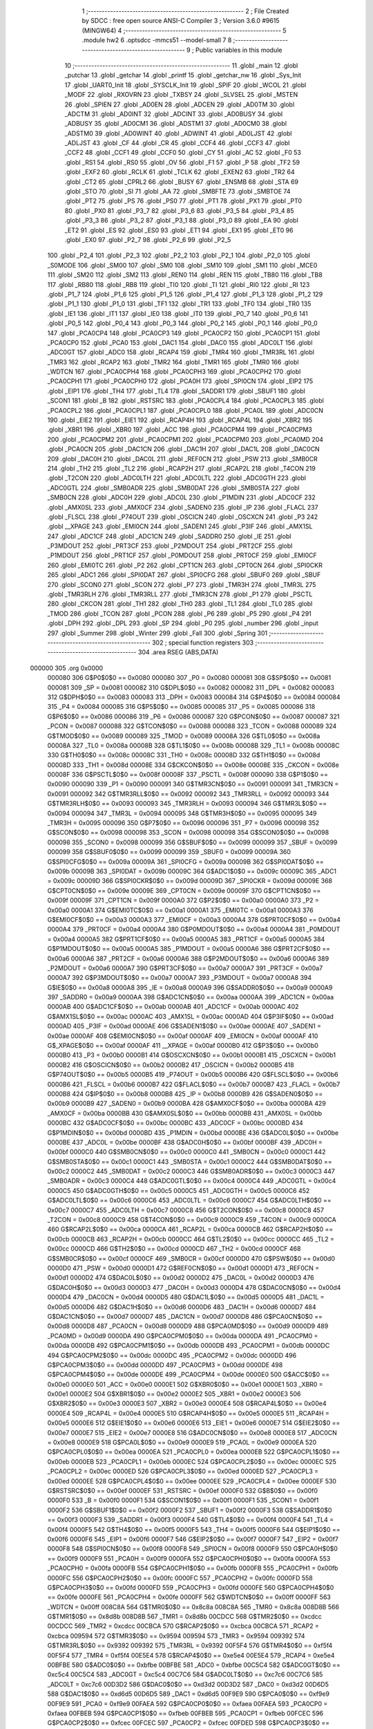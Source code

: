                                       1 ;--------------------------------------------------------
                                      2 ; File Created by SDCC : free open source ANSI-C Compiler
                                      3 ; Version 3.6.0 #9615 (MINGW64)
                                      4 ;--------------------------------------------------------
                                      5 	.module hw2
                                      6 	.optsdcc -mmcs51 --model-small
                                      7 	
                                      8 ;--------------------------------------------------------
                                      9 ; Public variables in this module
                                     10 ;--------------------------------------------------------
                                     11 	.globl _main
                                     12 	.globl _putchar
                                     13 	.globl _getchar
                                     14 	.globl _printf
                                     15 	.globl _getchar_nw
                                     16 	.globl _Sys_Init
                                     17 	.globl _UART0_Init
                                     18 	.globl _SYSCLK_Init
                                     19 	.globl _SPIF
                                     20 	.globl _WCOL
                                     21 	.globl _MODF
                                     22 	.globl _RXOVRN
                                     23 	.globl _TXBSY
                                     24 	.globl _SLVSEL
                                     25 	.globl _MSTEN
                                     26 	.globl _SPIEN
                                     27 	.globl _AD0EN
                                     28 	.globl _ADCEN
                                     29 	.globl _AD0TM
                                     30 	.globl _ADCTM
                                     31 	.globl _AD0INT
                                     32 	.globl _ADCINT
                                     33 	.globl _AD0BUSY
                                     34 	.globl _ADBUSY
                                     35 	.globl _AD0CM1
                                     36 	.globl _ADSTM1
                                     37 	.globl _AD0CM0
                                     38 	.globl _ADSTM0
                                     39 	.globl _AD0WINT
                                     40 	.globl _ADWINT
                                     41 	.globl _AD0LJST
                                     42 	.globl _ADLJST
                                     43 	.globl _CF
                                     44 	.globl _CR
                                     45 	.globl _CCF4
                                     46 	.globl _CCF3
                                     47 	.globl _CCF2
                                     48 	.globl _CCF1
                                     49 	.globl _CCF0
                                     50 	.globl _CY
                                     51 	.globl _AC
                                     52 	.globl _F0
                                     53 	.globl _RS1
                                     54 	.globl _RS0
                                     55 	.globl _OV
                                     56 	.globl _F1
                                     57 	.globl _P
                                     58 	.globl _TF2
                                     59 	.globl _EXF2
                                     60 	.globl _RCLK
                                     61 	.globl _TCLK
                                     62 	.globl _EXEN2
                                     63 	.globl _TR2
                                     64 	.globl _CT2
                                     65 	.globl _CPRL2
                                     66 	.globl _BUSY
                                     67 	.globl _ENSMB
                                     68 	.globl _STA
                                     69 	.globl _STO
                                     70 	.globl _SI
                                     71 	.globl _AA
                                     72 	.globl _SMBFTE
                                     73 	.globl _SMBTOE
                                     74 	.globl _PT2
                                     75 	.globl _PS
                                     76 	.globl _PS0
                                     77 	.globl _PT1
                                     78 	.globl _PX1
                                     79 	.globl _PT0
                                     80 	.globl _PX0
                                     81 	.globl _P3_7
                                     82 	.globl _P3_6
                                     83 	.globl _P3_5
                                     84 	.globl _P3_4
                                     85 	.globl _P3_3
                                     86 	.globl _P3_2
                                     87 	.globl _P3_1
                                     88 	.globl _P3_0
                                     89 	.globl _EA
                                     90 	.globl _ET2
                                     91 	.globl _ES
                                     92 	.globl _ES0
                                     93 	.globl _ET1
                                     94 	.globl _EX1
                                     95 	.globl _ET0
                                     96 	.globl _EX0
                                     97 	.globl _P2_7
                                     98 	.globl _P2_6
                                     99 	.globl _P2_5
                                    100 	.globl _P2_4
                                    101 	.globl _P2_3
                                    102 	.globl _P2_2
                                    103 	.globl _P2_1
                                    104 	.globl _P2_0
                                    105 	.globl _S0MODE
                                    106 	.globl _SM00
                                    107 	.globl _SM0
                                    108 	.globl _SM10
                                    109 	.globl _SM1
                                    110 	.globl _MCE0
                                    111 	.globl _SM20
                                    112 	.globl _SM2
                                    113 	.globl _REN0
                                    114 	.globl _REN
                                    115 	.globl _TB80
                                    116 	.globl _TB8
                                    117 	.globl _RB80
                                    118 	.globl _RB8
                                    119 	.globl _TI0
                                    120 	.globl _TI
                                    121 	.globl _RI0
                                    122 	.globl _RI
                                    123 	.globl _P1_7
                                    124 	.globl _P1_6
                                    125 	.globl _P1_5
                                    126 	.globl _P1_4
                                    127 	.globl _P1_3
                                    128 	.globl _P1_2
                                    129 	.globl _P1_1
                                    130 	.globl _P1_0
                                    131 	.globl _TF1
                                    132 	.globl _TR1
                                    133 	.globl _TF0
                                    134 	.globl _TR0
                                    135 	.globl _IE1
                                    136 	.globl _IT1
                                    137 	.globl _IE0
                                    138 	.globl _IT0
                                    139 	.globl _P0_7
                                    140 	.globl _P0_6
                                    141 	.globl _P0_5
                                    142 	.globl _P0_4
                                    143 	.globl _P0_3
                                    144 	.globl _P0_2
                                    145 	.globl _P0_1
                                    146 	.globl _P0_0
                                    147 	.globl _PCA0CP4
                                    148 	.globl _PCA0CP3
                                    149 	.globl _PCA0CP2
                                    150 	.globl _PCA0CP1
                                    151 	.globl _PCA0CP0
                                    152 	.globl _PCA0
                                    153 	.globl _DAC1
                                    154 	.globl _DAC0
                                    155 	.globl _ADC0LT
                                    156 	.globl _ADC0GT
                                    157 	.globl _ADC0
                                    158 	.globl _RCAP4
                                    159 	.globl _TMR4
                                    160 	.globl _TMR3RL
                                    161 	.globl _TMR3
                                    162 	.globl _RCAP2
                                    163 	.globl _TMR2
                                    164 	.globl _TMR1
                                    165 	.globl _TMR0
                                    166 	.globl _WDTCN
                                    167 	.globl _PCA0CPH4
                                    168 	.globl _PCA0CPH3
                                    169 	.globl _PCA0CPH2
                                    170 	.globl _PCA0CPH1
                                    171 	.globl _PCA0CPH0
                                    172 	.globl _PCA0H
                                    173 	.globl _SPI0CN
                                    174 	.globl _EIP2
                                    175 	.globl _EIP1
                                    176 	.globl _TH4
                                    177 	.globl _TL4
                                    178 	.globl _SADDR1
                                    179 	.globl _SBUF1
                                    180 	.globl _SCON1
                                    181 	.globl _B
                                    182 	.globl _RSTSRC
                                    183 	.globl _PCA0CPL4
                                    184 	.globl _PCA0CPL3
                                    185 	.globl _PCA0CPL2
                                    186 	.globl _PCA0CPL1
                                    187 	.globl _PCA0CPL0
                                    188 	.globl _PCA0L
                                    189 	.globl _ADC0CN
                                    190 	.globl _EIE2
                                    191 	.globl _EIE1
                                    192 	.globl _RCAP4H
                                    193 	.globl _RCAP4L
                                    194 	.globl _XBR2
                                    195 	.globl _XBR1
                                    196 	.globl _XBR0
                                    197 	.globl _ACC
                                    198 	.globl _PCA0CPM4
                                    199 	.globl _PCA0CPM3
                                    200 	.globl _PCA0CPM2
                                    201 	.globl _PCA0CPM1
                                    202 	.globl _PCA0CPM0
                                    203 	.globl _PCA0MD
                                    204 	.globl _PCA0CN
                                    205 	.globl _DAC1CN
                                    206 	.globl _DAC1H
                                    207 	.globl _DAC1L
                                    208 	.globl _DAC0CN
                                    209 	.globl _DAC0H
                                    210 	.globl _DAC0L
                                    211 	.globl _REF0CN
                                    212 	.globl _PSW
                                    213 	.globl _SMB0CR
                                    214 	.globl _TH2
                                    215 	.globl _TL2
                                    216 	.globl _RCAP2H
                                    217 	.globl _RCAP2L
                                    218 	.globl _T4CON
                                    219 	.globl _T2CON
                                    220 	.globl _ADC0LTH
                                    221 	.globl _ADC0LTL
                                    222 	.globl _ADC0GTH
                                    223 	.globl _ADC0GTL
                                    224 	.globl _SMB0ADR
                                    225 	.globl _SMB0DAT
                                    226 	.globl _SMB0STA
                                    227 	.globl _SMB0CN
                                    228 	.globl _ADC0H
                                    229 	.globl _ADC0L
                                    230 	.globl _P1MDIN
                                    231 	.globl _ADC0CF
                                    232 	.globl _AMX0SL
                                    233 	.globl _AMX0CF
                                    234 	.globl _SADEN0
                                    235 	.globl _IP
                                    236 	.globl _FLACL
                                    237 	.globl _FLSCL
                                    238 	.globl _P74OUT
                                    239 	.globl _OSCICN
                                    240 	.globl _OSCXCN
                                    241 	.globl _P3
                                    242 	.globl __XPAGE
                                    243 	.globl _EMI0CN
                                    244 	.globl _SADEN1
                                    245 	.globl _P3IF
                                    246 	.globl _AMX1SL
                                    247 	.globl _ADC1CF
                                    248 	.globl _ADC1CN
                                    249 	.globl _SADDR0
                                    250 	.globl _IE
                                    251 	.globl _P3MDOUT
                                    252 	.globl _PRT3CF
                                    253 	.globl _P2MDOUT
                                    254 	.globl _PRT2CF
                                    255 	.globl _P1MDOUT
                                    256 	.globl _PRT1CF
                                    257 	.globl _P0MDOUT
                                    258 	.globl _PRT0CF
                                    259 	.globl _EMI0CF
                                    260 	.globl _EMI0TC
                                    261 	.globl _P2
                                    262 	.globl _CPT1CN
                                    263 	.globl _CPT0CN
                                    264 	.globl _SPI0CKR
                                    265 	.globl _ADC1
                                    266 	.globl _SPI0DAT
                                    267 	.globl _SPI0CFG
                                    268 	.globl _SBUF0
                                    269 	.globl _SBUF
                                    270 	.globl _SCON0
                                    271 	.globl _SCON
                                    272 	.globl _P7
                                    273 	.globl _TMR3H
                                    274 	.globl _TMR3L
                                    275 	.globl _TMR3RLH
                                    276 	.globl _TMR3RLL
                                    277 	.globl _TMR3CN
                                    278 	.globl _P1
                                    279 	.globl _PSCTL
                                    280 	.globl _CKCON
                                    281 	.globl _TH1
                                    282 	.globl _TH0
                                    283 	.globl _TL1
                                    284 	.globl _TL0
                                    285 	.globl _TMOD
                                    286 	.globl _TCON
                                    287 	.globl _PCON
                                    288 	.globl _P6
                                    289 	.globl _P5
                                    290 	.globl _P4
                                    291 	.globl _DPH
                                    292 	.globl _DPL
                                    293 	.globl _SP
                                    294 	.globl _P0
                                    295 	.globl _number
                                    296 	.globl _input
                                    297 	.globl _Summer
                                    298 	.globl _Winter
                                    299 	.globl _Fall
                                    300 	.globl _Spring
                                    301 ;--------------------------------------------------------
                                    302 ; special function registers
                                    303 ;--------------------------------------------------------
                                    304 	.area RSEG    (ABS,DATA)
      000000                        305 	.org 0x0000
                           000080   306 G$P0$0$0 == 0x0080
                           000080   307 _P0	=	0x0080
                           000081   308 G$SP$0$0 == 0x0081
                           000081   309 _SP	=	0x0081
                           000082   310 G$DPL$0$0 == 0x0082
                           000082   311 _DPL	=	0x0082
                           000083   312 G$DPH$0$0 == 0x0083
                           000083   313 _DPH	=	0x0083
                           000084   314 G$P4$0$0 == 0x0084
                           000084   315 _P4	=	0x0084
                           000085   316 G$P5$0$0 == 0x0085
                           000085   317 _P5	=	0x0085
                           000086   318 G$P6$0$0 == 0x0086
                           000086   319 _P6	=	0x0086
                           000087   320 G$PCON$0$0 == 0x0087
                           000087   321 _PCON	=	0x0087
                           000088   322 G$TCON$0$0 == 0x0088
                           000088   323 _TCON	=	0x0088
                           000089   324 G$TMOD$0$0 == 0x0089
                           000089   325 _TMOD	=	0x0089
                           00008A   326 G$TL0$0$0 == 0x008a
                           00008A   327 _TL0	=	0x008a
                           00008B   328 G$TL1$0$0 == 0x008b
                           00008B   329 _TL1	=	0x008b
                           00008C   330 G$TH0$0$0 == 0x008c
                           00008C   331 _TH0	=	0x008c
                           00008D   332 G$TH1$0$0 == 0x008d
                           00008D   333 _TH1	=	0x008d
                           00008E   334 G$CKCON$0$0 == 0x008e
                           00008E   335 _CKCON	=	0x008e
                           00008F   336 G$PSCTL$0$0 == 0x008f
                           00008F   337 _PSCTL	=	0x008f
                           000090   338 G$P1$0$0 == 0x0090
                           000090   339 _P1	=	0x0090
                           000091   340 G$TMR3CN$0$0 == 0x0091
                           000091   341 _TMR3CN	=	0x0091
                           000092   342 G$TMR3RLL$0$0 == 0x0092
                           000092   343 _TMR3RLL	=	0x0092
                           000093   344 G$TMR3RLH$0$0 == 0x0093
                           000093   345 _TMR3RLH	=	0x0093
                           000094   346 G$TMR3L$0$0 == 0x0094
                           000094   347 _TMR3L	=	0x0094
                           000095   348 G$TMR3H$0$0 == 0x0095
                           000095   349 _TMR3H	=	0x0095
                           000096   350 G$P7$0$0 == 0x0096
                           000096   351 _P7	=	0x0096
                           000098   352 G$SCON$0$0 == 0x0098
                           000098   353 _SCON	=	0x0098
                           000098   354 G$SCON0$0$0 == 0x0098
                           000098   355 _SCON0	=	0x0098
                           000099   356 G$SBUF$0$0 == 0x0099
                           000099   357 _SBUF	=	0x0099
                           000099   358 G$SBUF0$0$0 == 0x0099
                           000099   359 _SBUF0	=	0x0099
                           00009A   360 G$SPI0CFG$0$0 == 0x009a
                           00009A   361 _SPI0CFG	=	0x009a
                           00009B   362 G$SPI0DAT$0$0 == 0x009b
                           00009B   363 _SPI0DAT	=	0x009b
                           00009C   364 G$ADC1$0$0 == 0x009c
                           00009C   365 _ADC1	=	0x009c
                           00009D   366 G$SPI0CKR$0$0 == 0x009d
                           00009D   367 _SPI0CKR	=	0x009d
                           00009E   368 G$CPT0CN$0$0 == 0x009e
                           00009E   369 _CPT0CN	=	0x009e
                           00009F   370 G$CPT1CN$0$0 == 0x009f
                           00009F   371 _CPT1CN	=	0x009f
                           0000A0   372 G$P2$0$0 == 0x00a0
                           0000A0   373 _P2	=	0x00a0
                           0000A1   374 G$EMI0TC$0$0 == 0x00a1
                           0000A1   375 _EMI0TC	=	0x00a1
                           0000A3   376 G$EMI0CF$0$0 == 0x00a3
                           0000A3   377 _EMI0CF	=	0x00a3
                           0000A4   378 G$PRT0CF$0$0 == 0x00a4
                           0000A4   379 _PRT0CF	=	0x00a4
                           0000A4   380 G$P0MDOUT$0$0 == 0x00a4
                           0000A4   381 _P0MDOUT	=	0x00a4
                           0000A5   382 G$PRT1CF$0$0 == 0x00a5
                           0000A5   383 _PRT1CF	=	0x00a5
                           0000A5   384 G$P1MDOUT$0$0 == 0x00a5
                           0000A5   385 _P1MDOUT	=	0x00a5
                           0000A6   386 G$PRT2CF$0$0 == 0x00a6
                           0000A6   387 _PRT2CF	=	0x00a6
                           0000A6   388 G$P2MDOUT$0$0 == 0x00a6
                           0000A6   389 _P2MDOUT	=	0x00a6
                           0000A7   390 G$PRT3CF$0$0 == 0x00a7
                           0000A7   391 _PRT3CF	=	0x00a7
                           0000A7   392 G$P3MDOUT$0$0 == 0x00a7
                           0000A7   393 _P3MDOUT	=	0x00a7
                           0000A8   394 G$IE$0$0 == 0x00a8
                           0000A8   395 _IE	=	0x00a8
                           0000A9   396 G$SADDR0$0$0 == 0x00a9
                           0000A9   397 _SADDR0	=	0x00a9
                           0000AA   398 G$ADC1CN$0$0 == 0x00aa
                           0000AA   399 _ADC1CN	=	0x00aa
                           0000AB   400 G$ADC1CF$0$0 == 0x00ab
                           0000AB   401 _ADC1CF	=	0x00ab
                           0000AC   402 G$AMX1SL$0$0 == 0x00ac
                           0000AC   403 _AMX1SL	=	0x00ac
                           0000AD   404 G$P3IF$0$0 == 0x00ad
                           0000AD   405 _P3IF	=	0x00ad
                           0000AE   406 G$SADEN1$0$0 == 0x00ae
                           0000AE   407 _SADEN1	=	0x00ae
                           0000AF   408 G$EMI0CN$0$0 == 0x00af
                           0000AF   409 _EMI0CN	=	0x00af
                           0000AF   410 G$_XPAGE$0$0 == 0x00af
                           0000AF   411 __XPAGE	=	0x00af
                           0000B0   412 G$P3$0$0 == 0x00b0
                           0000B0   413 _P3	=	0x00b0
                           0000B1   414 G$OSCXCN$0$0 == 0x00b1
                           0000B1   415 _OSCXCN	=	0x00b1
                           0000B2   416 G$OSCICN$0$0 == 0x00b2
                           0000B2   417 _OSCICN	=	0x00b2
                           0000B5   418 G$P74OUT$0$0 == 0x00b5
                           0000B5   419 _P74OUT	=	0x00b5
                           0000B6   420 G$FLSCL$0$0 == 0x00b6
                           0000B6   421 _FLSCL	=	0x00b6
                           0000B7   422 G$FLACL$0$0 == 0x00b7
                           0000B7   423 _FLACL	=	0x00b7
                           0000B8   424 G$IP$0$0 == 0x00b8
                           0000B8   425 _IP	=	0x00b8
                           0000B9   426 G$SADEN0$0$0 == 0x00b9
                           0000B9   427 _SADEN0	=	0x00b9
                           0000BA   428 G$AMX0CF$0$0 == 0x00ba
                           0000BA   429 _AMX0CF	=	0x00ba
                           0000BB   430 G$AMX0SL$0$0 == 0x00bb
                           0000BB   431 _AMX0SL	=	0x00bb
                           0000BC   432 G$ADC0CF$0$0 == 0x00bc
                           0000BC   433 _ADC0CF	=	0x00bc
                           0000BD   434 G$P1MDIN$0$0 == 0x00bd
                           0000BD   435 _P1MDIN	=	0x00bd
                           0000BE   436 G$ADC0L$0$0 == 0x00be
                           0000BE   437 _ADC0L	=	0x00be
                           0000BF   438 G$ADC0H$0$0 == 0x00bf
                           0000BF   439 _ADC0H	=	0x00bf
                           0000C0   440 G$SMB0CN$0$0 == 0x00c0
                           0000C0   441 _SMB0CN	=	0x00c0
                           0000C1   442 G$SMB0STA$0$0 == 0x00c1
                           0000C1   443 _SMB0STA	=	0x00c1
                           0000C2   444 G$SMB0DAT$0$0 == 0x00c2
                           0000C2   445 _SMB0DAT	=	0x00c2
                           0000C3   446 G$SMB0ADR$0$0 == 0x00c3
                           0000C3   447 _SMB0ADR	=	0x00c3
                           0000C4   448 G$ADC0GTL$0$0 == 0x00c4
                           0000C4   449 _ADC0GTL	=	0x00c4
                           0000C5   450 G$ADC0GTH$0$0 == 0x00c5
                           0000C5   451 _ADC0GTH	=	0x00c5
                           0000C6   452 G$ADC0LTL$0$0 == 0x00c6
                           0000C6   453 _ADC0LTL	=	0x00c6
                           0000C7   454 G$ADC0LTH$0$0 == 0x00c7
                           0000C7   455 _ADC0LTH	=	0x00c7
                           0000C8   456 G$T2CON$0$0 == 0x00c8
                           0000C8   457 _T2CON	=	0x00c8
                           0000C9   458 G$T4CON$0$0 == 0x00c9
                           0000C9   459 _T4CON	=	0x00c9
                           0000CA   460 G$RCAP2L$0$0 == 0x00ca
                           0000CA   461 _RCAP2L	=	0x00ca
                           0000CB   462 G$RCAP2H$0$0 == 0x00cb
                           0000CB   463 _RCAP2H	=	0x00cb
                           0000CC   464 G$TL2$0$0 == 0x00cc
                           0000CC   465 _TL2	=	0x00cc
                           0000CD   466 G$TH2$0$0 == 0x00cd
                           0000CD   467 _TH2	=	0x00cd
                           0000CF   468 G$SMB0CR$0$0 == 0x00cf
                           0000CF   469 _SMB0CR	=	0x00cf
                           0000D0   470 G$PSW$0$0 == 0x00d0
                           0000D0   471 _PSW	=	0x00d0
                           0000D1   472 G$REF0CN$0$0 == 0x00d1
                           0000D1   473 _REF0CN	=	0x00d1
                           0000D2   474 G$DAC0L$0$0 == 0x00d2
                           0000D2   475 _DAC0L	=	0x00d2
                           0000D3   476 G$DAC0H$0$0 == 0x00d3
                           0000D3   477 _DAC0H	=	0x00d3
                           0000D4   478 G$DAC0CN$0$0 == 0x00d4
                           0000D4   479 _DAC0CN	=	0x00d4
                           0000D5   480 G$DAC1L$0$0 == 0x00d5
                           0000D5   481 _DAC1L	=	0x00d5
                           0000D6   482 G$DAC1H$0$0 == 0x00d6
                           0000D6   483 _DAC1H	=	0x00d6
                           0000D7   484 G$DAC1CN$0$0 == 0x00d7
                           0000D7   485 _DAC1CN	=	0x00d7
                           0000D8   486 G$PCA0CN$0$0 == 0x00d8
                           0000D8   487 _PCA0CN	=	0x00d8
                           0000D9   488 G$PCA0MD$0$0 == 0x00d9
                           0000D9   489 _PCA0MD	=	0x00d9
                           0000DA   490 G$PCA0CPM0$0$0 == 0x00da
                           0000DA   491 _PCA0CPM0	=	0x00da
                           0000DB   492 G$PCA0CPM1$0$0 == 0x00db
                           0000DB   493 _PCA0CPM1	=	0x00db
                           0000DC   494 G$PCA0CPM2$0$0 == 0x00dc
                           0000DC   495 _PCA0CPM2	=	0x00dc
                           0000DD   496 G$PCA0CPM3$0$0 == 0x00dd
                           0000DD   497 _PCA0CPM3	=	0x00dd
                           0000DE   498 G$PCA0CPM4$0$0 == 0x00de
                           0000DE   499 _PCA0CPM4	=	0x00de
                           0000E0   500 G$ACC$0$0 == 0x00e0
                           0000E0   501 _ACC	=	0x00e0
                           0000E1   502 G$XBR0$0$0 == 0x00e1
                           0000E1   503 _XBR0	=	0x00e1
                           0000E2   504 G$XBR1$0$0 == 0x00e2
                           0000E2   505 _XBR1	=	0x00e2
                           0000E3   506 G$XBR2$0$0 == 0x00e3
                           0000E3   507 _XBR2	=	0x00e3
                           0000E4   508 G$RCAP4L$0$0 == 0x00e4
                           0000E4   509 _RCAP4L	=	0x00e4
                           0000E5   510 G$RCAP4H$0$0 == 0x00e5
                           0000E5   511 _RCAP4H	=	0x00e5
                           0000E6   512 G$EIE1$0$0 == 0x00e6
                           0000E6   513 _EIE1	=	0x00e6
                           0000E7   514 G$EIE2$0$0 == 0x00e7
                           0000E7   515 _EIE2	=	0x00e7
                           0000E8   516 G$ADC0CN$0$0 == 0x00e8
                           0000E8   517 _ADC0CN	=	0x00e8
                           0000E9   518 G$PCA0L$0$0 == 0x00e9
                           0000E9   519 _PCA0L	=	0x00e9
                           0000EA   520 G$PCA0CPL0$0$0 == 0x00ea
                           0000EA   521 _PCA0CPL0	=	0x00ea
                           0000EB   522 G$PCA0CPL1$0$0 == 0x00eb
                           0000EB   523 _PCA0CPL1	=	0x00eb
                           0000EC   524 G$PCA0CPL2$0$0 == 0x00ec
                           0000EC   525 _PCA0CPL2	=	0x00ec
                           0000ED   526 G$PCA0CPL3$0$0 == 0x00ed
                           0000ED   527 _PCA0CPL3	=	0x00ed
                           0000EE   528 G$PCA0CPL4$0$0 == 0x00ee
                           0000EE   529 _PCA0CPL4	=	0x00ee
                           0000EF   530 G$RSTSRC$0$0 == 0x00ef
                           0000EF   531 _RSTSRC	=	0x00ef
                           0000F0   532 G$B$0$0 == 0x00f0
                           0000F0   533 _B	=	0x00f0
                           0000F1   534 G$SCON1$0$0 == 0x00f1
                           0000F1   535 _SCON1	=	0x00f1
                           0000F2   536 G$SBUF1$0$0 == 0x00f2
                           0000F2   537 _SBUF1	=	0x00f2
                           0000F3   538 G$SADDR1$0$0 == 0x00f3
                           0000F3   539 _SADDR1	=	0x00f3
                           0000F4   540 G$TL4$0$0 == 0x00f4
                           0000F4   541 _TL4	=	0x00f4
                           0000F5   542 G$TH4$0$0 == 0x00f5
                           0000F5   543 _TH4	=	0x00f5
                           0000F6   544 G$EIP1$0$0 == 0x00f6
                           0000F6   545 _EIP1	=	0x00f6
                           0000F7   546 G$EIP2$0$0 == 0x00f7
                           0000F7   547 _EIP2	=	0x00f7
                           0000F8   548 G$SPI0CN$0$0 == 0x00f8
                           0000F8   549 _SPI0CN	=	0x00f8
                           0000F9   550 G$PCA0H$0$0 == 0x00f9
                           0000F9   551 _PCA0H	=	0x00f9
                           0000FA   552 G$PCA0CPH0$0$0 == 0x00fa
                           0000FA   553 _PCA0CPH0	=	0x00fa
                           0000FB   554 G$PCA0CPH1$0$0 == 0x00fb
                           0000FB   555 _PCA0CPH1	=	0x00fb
                           0000FC   556 G$PCA0CPH2$0$0 == 0x00fc
                           0000FC   557 _PCA0CPH2	=	0x00fc
                           0000FD   558 G$PCA0CPH3$0$0 == 0x00fd
                           0000FD   559 _PCA0CPH3	=	0x00fd
                           0000FE   560 G$PCA0CPH4$0$0 == 0x00fe
                           0000FE   561 _PCA0CPH4	=	0x00fe
                           0000FF   562 G$WDTCN$0$0 == 0x00ff
                           0000FF   563 _WDTCN	=	0x00ff
                           008C8A   564 G$TMR0$0$0 == 0x8c8a
                           008C8A   565 _TMR0	=	0x8c8a
                           008D8B   566 G$TMR1$0$0 == 0x8d8b
                           008D8B   567 _TMR1	=	0x8d8b
                           00CDCC   568 G$TMR2$0$0 == 0xcdcc
                           00CDCC   569 _TMR2	=	0xcdcc
                           00CBCA   570 G$RCAP2$0$0 == 0xcbca
                           00CBCA   571 _RCAP2	=	0xcbca
                           009594   572 G$TMR3$0$0 == 0x9594
                           009594   573 _TMR3	=	0x9594
                           009392   574 G$TMR3RL$0$0 == 0x9392
                           009392   575 _TMR3RL	=	0x9392
                           00F5F4   576 G$TMR4$0$0 == 0xf5f4
                           00F5F4   577 _TMR4	=	0xf5f4
                           00E5E4   578 G$RCAP4$0$0 == 0xe5e4
                           00E5E4   579 _RCAP4	=	0xe5e4
                           00BFBE   580 G$ADC0$0$0 == 0xbfbe
                           00BFBE   581 _ADC0	=	0xbfbe
                           00C5C4   582 G$ADC0GT$0$0 == 0xc5c4
                           00C5C4   583 _ADC0GT	=	0xc5c4
                           00C7C6   584 G$ADC0LT$0$0 == 0xc7c6
                           00C7C6   585 _ADC0LT	=	0xc7c6
                           00D3D2   586 G$DAC0$0$0 == 0xd3d2
                           00D3D2   587 _DAC0	=	0xd3d2
                           00D6D5   588 G$DAC1$0$0 == 0xd6d5
                           00D6D5   589 _DAC1	=	0xd6d5
                           00F9E9   590 G$PCA0$0$0 == 0xf9e9
                           00F9E9   591 _PCA0	=	0xf9e9
                           00FAEA   592 G$PCA0CP0$0$0 == 0xfaea
                           00FAEA   593 _PCA0CP0	=	0xfaea
                           00FBEB   594 G$PCA0CP1$0$0 == 0xfbeb
                           00FBEB   595 _PCA0CP1	=	0xfbeb
                           00FCEC   596 G$PCA0CP2$0$0 == 0xfcec
                           00FCEC   597 _PCA0CP2	=	0xfcec
                           00FDED   598 G$PCA0CP3$0$0 == 0xfded
                           00FDED   599 _PCA0CP3	=	0xfded
                           00FEEE   600 G$PCA0CP4$0$0 == 0xfeee
                           00FEEE   601 _PCA0CP4	=	0xfeee
                                    602 ;--------------------------------------------------------
                                    603 ; special function bits
                                    604 ;--------------------------------------------------------
                                    605 	.area RSEG    (ABS,DATA)
      000000                        606 	.org 0x0000
                           000080   607 G$P0_0$0$0 == 0x0080
                           000080   608 _P0_0	=	0x0080
                           000081   609 G$P0_1$0$0 == 0x0081
                           000081   610 _P0_1	=	0x0081
                           000082   611 G$P0_2$0$0 == 0x0082
                           000082   612 _P0_2	=	0x0082
                           000083   613 G$P0_3$0$0 == 0x0083
                           000083   614 _P0_3	=	0x0083
                           000084   615 G$P0_4$0$0 == 0x0084
                           000084   616 _P0_4	=	0x0084
                           000085   617 G$P0_5$0$0 == 0x0085
                           000085   618 _P0_5	=	0x0085
                           000086   619 G$P0_6$0$0 == 0x0086
                           000086   620 _P0_6	=	0x0086
                           000087   621 G$P0_7$0$0 == 0x0087
                           000087   622 _P0_7	=	0x0087
                           000088   623 G$IT0$0$0 == 0x0088
                           000088   624 _IT0	=	0x0088
                           000089   625 G$IE0$0$0 == 0x0089
                           000089   626 _IE0	=	0x0089
                           00008A   627 G$IT1$0$0 == 0x008a
                           00008A   628 _IT1	=	0x008a
                           00008B   629 G$IE1$0$0 == 0x008b
                           00008B   630 _IE1	=	0x008b
                           00008C   631 G$TR0$0$0 == 0x008c
                           00008C   632 _TR0	=	0x008c
                           00008D   633 G$TF0$0$0 == 0x008d
                           00008D   634 _TF0	=	0x008d
                           00008E   635 G$TR1$0$0 == 0x008e
                           00008E   636 _TR1	=	0x008e
                           00008F   637 G$TF1$0$0 == 0x008f
                           00008F   638 _TF1	=	0x008f
                           000090   639 G$P1_0$0$0 == 0x0090
                           000090   640 _P1_0	=	0x0090
                           000091   641 G$P1_1$0$0 == 0x0091
                           000091   642 _P1_1	=	0x0091
                           000092   643 G$P1_2$0$0 == 0x0092
                           000092   644 _P1_2	=	0x0092
                           000093   645 G$P1_3$0$0 == 0x0093
                           000093   646 _P1_3	=	0x0093
                           000094   647 G$P1_4$0$0 == 0x0094
                           000094   648 _P1_4	=	0x0094
                           000095   649 G$P1_5$0$0 == 0x0095
                           000095   650 _P1_5	=	0x0095
                           000096   651 G$P1_6$0$0 == 0x0096
                           000096   652 _P1_6	=	0x0096
                           000097   653 G$P1_7$0$0 == 0x0097
                           000097   654 _P1_7	=	0x0097
                           000098   655 G$RI$0$0 == 0x0098
                           000098   656 _RI	=	0x0098
                           000098   657 G$RI0$0$0 == 0x0098
                           000098   658 _RI0	=	0x0098
                           000099   659 G$TI$0$0 == 0x0099
                           000099   660 _TI	=	0x0099
                           000099   661 G$TI0$0$0 == 0x0099
                           000099   662 _TI0	=	0x0099
                           00009A   663 G$RB8$0$0 == 0x009a
                           00009A   664 _RB8	=	0x009a
                           00009A   665 G$RB80$0$0 == 0x009a
                           00009A   666 _RB80	=	0x009a
                           00009B   667 G$TB8$0$0 == 0x009b
                           00009B   668 _TB8	=	0x009b
                           00009B   669 G$TB80$0$0 == 0x009b
                           00009B   670 _TB80	=	0x009b
                           00009C   671 G$REN$0$0 == 0x009c
                           00009C   672 _REN	=	0x009c
                           00009C   673 G$REN0$0$0 == 0x009c
                           00009C   674 _REN0	=	0x009c
                           00009D   675 G$SM2$0$0 == 0x009d
                           00009D   676 _SM2	=	0x009d
                           00009D   677 G$SM20$0$0 == 0x009d
                           00009D   678 _SM20	=	0x009d
                           00009D   679 G$MCE0$0$0 == 0x009d
                           00009D   680 _MCE0	=	0x009d
                           00009E   681 G$SM1$0$0 == 0x009e
                           00009E   682 _SM1	=	0x009e
                           00009E   683 G$SM10$0$0 == 0x009e
                           00009E   684 _SM10	=	0x009e
                           00009F   685 G$SM0$0$0 == 0x009f
                           00009F   686 _SM0	=	0x009f
                           00009F   687 G$SM00$0$0 == 0x009f
                           00009F   688 _SM00	=	0x009f
                           00009F   689 G$S0MODE$0$0 == 0x009f
                           00009F   690 _S0MODE	=	0x009f
                           0000A0   691 G$P2_0$0$0 == 0x00a0
                           0000A0   692 _P2_0	=	0x00a0
                           0000A1   693 G$P2_1$0$0 == 0x00a1
                           0000A1   694 _P2_1	=	0x00a1
                           0000A2   695 G$P2_2$0$0 == 0x00a2
                           0000A2   696 _P2_2	=	0x00a2
                           0000A3   697 G$P2_3$0$0 == 0x00a3
                           0000A3   698 _P2_3	=	0x00a3
                           0000A4   699 G$P2_4$0$0 == 0x00a4
                           0000A4   700 _P2_4	=	0x00a4
                           0000A5   701 G$P2_5$0$0 == 0x00a5
                           0000A5   702 _P2_5	=	0x00a5
                           0000A6   703 G$P2_6$0$0 == 0x00a6
                           0000A6   704 _P2_6	=	0x00a6
                           0000A7   705 G$P2_7$0$0 == 0x00a7
                           0000A7   706 _P2_7	=	0x00a7
                           0000A8   707 G$EX0$0$0 == 0x00a8
                           0000A8   708 _EX0	=	0x00a8
                           0000A9   709 G$ET0$0$0 == 0x00a9
                           0000A9   710 _ET0	=	0x00a9
                           0000AA   711 G$EX1$0$0 == 0x00aa
                           0000AA   712 _EX1	=	0x00aa
                           0000AB   713 G$ET1$0$0 == 0x00ab
                           0000AB   714 _ET1	=	0x00ab
                           0000AC   715 G$ES0$0$0 == 0x00ac
                           0000AC   716 _ES0	=	0x00ac
                           0000AC   717 G$ES$0$0 == 0x00ac
                           0000AC   718 _ES	=	0x00ac
                           0000AD   719 G$ET2$0$0 == 0x00ad
                           0000AD   720 _ET2	=	0x00ad
                           0000AF   721 G$EA$0$0 == 0x00af
                           0000AF   722 _EA	=	0x00af
                           0000B0   723 G$P3_0$0$0 == 0x00b0
                           0000B0   724 _P3_0	=	0x00b0
                           0000B1   725 G$P3_1$0$0 == 0x00b1
                           0000B1   726 _P3_1	=	0x00b1
                           0000B2   727 G$P3_2$0$0 == 0x00b2
                           0000B2   728 _P3_2	=	0x00b2
                           0000B3   729 G$P3_3$0$0 == 0x00b3
                           0000B3   730 _P3_3	=	0x00b3
                           0000B4   731 G$P3_4$0$0 == 0x00b4
                           0000B4   732 _P3_4	=	0x00b4
                           0000B5   733 G$P3_5$0$0 == 0x00b5
                           0000B5   734 _P3_5	=	0x00b5
                           0000B6   735 G$P3_6$0$0 == 0x00b6
                           0000B6   736 _P3_6	=	0x00b6
                           0000B7   737 G$P3_7$0$0 == 0x00b7
                           0000B7   738 _P3_7	=	0x00b7
                           0000B8   739 G$PX0$0$0 == 0x00b8
                           0000B8   740 _PX0	=	0x00b8
                           0000B9   741 G$PT0$0$0 == 0x00b9
                           0000B9   742 _PT0	=	0x00b9
                           0000BA   743 G$PX1$0$0 == 0x00ba
                           0000BA   744 _PX1	=	0x00ba
                           0000BB   745 G$PT1$0$0 == 0x00bb
                           0000BB   746 _PT1	=	0x00bb
                           0000BC   747 G$PS0$0$0 == 0x00bc
                           0000BC   748 _PS0	=	0x00bc
                           0000BC   749 G$PS$0$0 == 0x00bc
                           0000BC   750 _PS	=	0x00bc
                           0000BD   751 G$PT2$0$0 == 0x00bd
                           0000BD   752 _PT2	=	0x00bd
                           0000C0   753 G$SMBTOE$0$0 == 0x00c0
                           0000C0   754 _SMBTOE	=	0x00c0
                           0000C1   755 G$SMBFTE$0$0 == 0x00c1
                           0000C1   756 _SMBFTE	=	0x00c1
                           0000C2   757 G$AA$0$0 == 0x00c2
                           0000C2   758 _AA	=	0x00c2
                           0000C3   759 G$SI$0$0 == 0x00c3
                           0000C3   760 _SI	=	0x00c3
                           0000C4   761 G$STO$0$0 == 0x00c4
                           0000C4   762 _STO	=	0x00c4
                           0000C5   763 G$STA$0$0 == 0x00c5
                           0000C5   764 _STA	=	0x00c5
                           0000C6   765 G$ENSMB$0$0 == 0x00c6
                           0000C6   766 _ENSMB	=	0x00c6
                           0000C7   767 G$BUSY$0$0 == 0x00c7
                           0000C7   768 _BUSY	=	0x00c7
                           0000C8   769 G$CPRL2$0$0 == 0x00c8
                           0000C8   770 _CPRL2	=	0x00c8
                           0000C9   771 G$CT2$0$0 == 0x00c9
                           0000C9   772 _CT2	=	0x00c9
                           0000CA   773 G$TR2$0$0 == 0x00ca
                           0000CA   774 _TR2	=	0x00ca
                           0000CB   775 G$EXEN2$0$0 == 0x00cb
                           0000CB   776 _EXEN2	=	0x00cb
                           0000CC   777 G$TCLK$0$0 == 0x00cc
                           0000CC   778 _TCLK	=	0x00cc
                           0000CD   779 G$RCLK$0$0 == 0x00cd
                           0000CD   780 _RCLK	=	0x00cd
                           0000CE   781 G$EXF2$0$0 == 0x00ce
                           0000CE   782 _EXF2	=	0x00ce
                           0000CF   783 G$TF2$0$0 == 0x00cf
                           0000CF   784 _TF2	=	0x00cf
                           0000D0   785 G$P$0$0 == 0x00d0
                           0000D0   786 _P	=	0x00d0
                           0000D1   787 G$F1$0$0 == 0x00d1
                           0000D1   788 _F1	=	0x00d1
                           0000D2   789 G$OV$0$0 == 0x00d2
                           0000D2   790 _OV	=	0x00d2
                           0000D3   791 G$RS0$0$0 == 0x00d3
                           0000D3   792 _RS0	=	0x00d3
                           0000D4   793 G$RS1$0$0 == 0x00d4
                           0000D4   794 _RS1	=	0x00d4
                           0000D5   795 G$F0$0$0 == 0x00d5
                           0000D5   796 _F0	=	0x00d5
                           0000D6   797 G$AC$0$0 == 0x00d6
                           0000D6   798 _AC	=	0x00d6
                           0000D7   799 G$CY$0$0 == 0x00d7
                           0000D7   800 _CY	=	0x00d7
                           0000D8   801 G$CCF0$0$0 == 0x00d8
                           0000D8   802 _CCF0	=	0x00d8
                           0000D9   803 G$CCF1$0$0 == 0x00d9
                           0000D9   804 _CCF1	=	0x00d9
                           0000DA   805 G$CCF2$0$0 == 0x00da
                           0000DA   806 _CCF2	=	0x00da
                           0000DB   807 G$CCF3$0$0 == 0x00db
                           0000DB   808 _CCF3	=	0x00db
                           0000DC   809 G$CCF4$0$0 == 0x00dc
                           0000DC   810 _CCF4	=	0x00dc
                           0000DE   811 G$CR$0$0 == 0x00de
                           0000DE   812 _CR	=	0x00de
                           0000DF   813 G$CF$0$0 == 0x00df
                           0000DF   814 _CF	=	0x00df
                           0000E8   815 G$ADLJST$0$0 == 0x00e8
                           0000E8   816 _ADLJST	=	0x00e8
                           0000E8   817 G$AD0LJST$0$0 == 0x00e8
                           0000E8   818 _AD0LJST	=	0x00e8
                           0000E9   819 G$ADWINT$0$0 == 0x00e9
                           0000E9   820 _ADWINT	=	0x00e9
                           0000E9   821 G$AD0WINT$0$0 == 0x00e9
                           0000E9   822 _AD0WINT	=	0x00e9
                           0000EA   823 G$ADSTM0$0$0 == 0x00ea
                           0000EA   824 _ADSTM0	=	0x00ea
                           0000EA   825 G$AD0CM0$0$0 == 0x00ea
                           0000EA   826 _AD0CM0	=	0x00ea
                           0000EB   827 G$ADSTM1$0$0 == 0x00eb
                           0000EB   828 _ADSTM1	=	0x00eb
                           0000EB   829 G$AD0CM1$0$0 == 0x00eb
                           0000EB   830 _AD0CM1	=	0x00eb
                           0000EC   831 G$ADBUSY$0$0 == 0x00ec
                           0000EC   832 _ADBUSY	=	0x00ec
                           0000EC   833 G$AD0BUSY$0$0 == 0x00ec
                           0000EC   834 _AD0BUSY	=	0x00ec
                           0000ED   835 G$ADCINT$0$0 == 0x00ed
                           0000ED   836 _ADCINT	=	0x00ed
                           0000ED   837 G$AD0INT$0$0 == 0x00ed
                           0000ED   838 _AD0INT	=	0x00ed
                           0000EE   839 G$ADCTM$0$0 == 0x00ee
                           0000EE   840 _ADCTM	=	0x00ee
                           0000EE   841 G$AD0TM$0$0 == 0x00ee
                           0000EE   842 _AD0TM	=	0x00ee
                           0000EF   843 G$ADCEN$0$0 == 0x00ef
                           0000EF   844 _ADCEN	=	0x00ef
                           0000EF   845 G$AD0EN$0$0 == 0x00ef
                           0000EF   846 _AD0EN	=	0x00ef
                           0000F8   847 G$SPIEN$0$0 == 0x00f8
                           0000F8   848 _SPIEN	=	0x00f8
                           0000F9   849 G$MSTEN$0$0 == 0x00f9
                           0000F9   850 _MSTEN	=	0x00f9
                           0000FA   851 G$SLVSEL$0$0 == 0x00fa
                           0000FA   852 _SLVSEL	=	0x00fa
                           0000FB   853 G$TXBSY$0$0 == 0x00fb
                           0000FB   854 _TXBSY	=	0x00fb
                           0000FC   855 G$RXOVRN$0$0 == 0x00fc
                           0000FC   856 _RXOVRN	=	0x00fc
                           0000FD   857 G$MODF$0$0 == 0x00fd
                           0000FD   858 _MODF	=	0x00fd
                           0000FE   859 G$WCOL$0$0 == 0x00fe
                           0000FE   860 _WCOL	=	0x00fe
                           0000FF   861 G$SPIF$0$0 == 0x00ff
                           0000FF   862 _SPIF	=	0x00ff
                                    863 ;--------------------------------------------------------
                                    864 ; overlayable register banks
                                    865 ;--------------------------------------------------------
                                    866 	.area REG_BANK_0	(REL,OVR,DATA)
      000000                        867 	.ds 8
                                    868 ;--------------------------------------------------------
                                    869 ; internal ram data
                                    870 ;--------------------------------------------------------
                                    871 	.area DSEG    (DATA)
                           000000   872 G$input$0$0==.
      000008                        873 _input::
      000008                        874 	.ds 1
                           000001   875 G$number$0$0==.
      000009                        876 _number::
      000009                        877 	.ds 1
                                    878 ;--------------------------------------------------------
                                    879 ; overlayable items in internal ram 
                                    880 ;--------------------------------------------------------
                                    881 	.area	OSEG    (OVR,DATA)
                                    882 	.area	OSEG    (OVR,DATA)
                                    883 ;--------------------------------------------------------
                                    884 ; Stack segment in internal ram 
                                    885 ;--------------------------------------------------------
                                    886 	.area	SSEG
      00003C                        887 __start__stack:
      00003C                        888 	.ds	1
                                    889 
                                    890 ;--------------------------------------------------------
                                    891 ; indirectly addressable internal ram data
                                    892 ;--------------------------------------------------------
                                    893 	.area ISEG    (DATA)
                                    894 ;--------------------------------------------------------
                                    895 ; absolute internal ram data
                                    896 ;--------------------------------------------------------
                                    897 	.area IABS    (ABS,DATA)
                                    898 	.area IABS    (ABS,DATA)
                                    899 ;--------------------------------------------------------
                                    900 ; bit data
                                    901 ;--------------------------------------------------------
                                    902 	.area BSEG    (BIT)
                                    903 ;--------------------------------------------------------
                                    904 ; paged external ram data
                                    905 ;--------------------------------------------------------
                                    906 	.area PSEG    (PAG,XDATA)
                                    907 ;--------------------------------------------------------
                                    908 ; external ram data
                                    909 ;--------------------------------------------------------
                                    910 	.area XSEG    (XDATA)
                                    911 ;--------------------------------------------------------
                                    912 ; absolute external ram data
                                    913 ;--------------------------------------------------------
                                    914 	.area XABS    (ABS,XDATA)
                                    915 ;--------------------------------------------------------
                                    916 ; external initialized ram data
                                    917 ;--------------------------------------------------------
                                    918 	.area XISEG   (XDATA)
                                    919 	.area HOME    (CODE)
                                    920 	.area GSINIT0 (CODE)
                                    921 	.area GSINIT1 (CODE)
                                    922 	.area GSINIT2 (CODE)
                                    923 	.area GSINIT3 (CODE)
                                    924 	.area GSINIT4 (CODE)
                                    925 	.area GSINIT5 (CODE)
                                    926 	.area GSINIT  (CODE)
                                    927 	.area GSFINAL (CODE)
                                    928 	.area CSEG    (CODE)
                                    929 ;--------------------------------------------------------
                                    930 ; interrupt vector 
                                    931 ;--------------------------------------------------------
                                    932 	.area HOME    (CODE)
      000000                        933 __interrupt_vect:
      000000 02 00 06         [24]  934 	ljmp	__sdcc_gsinit_startup
                                    935 ;--------------------------------------------------------
                                    936 ; global & static initialisations
                                    937 ;--------------------------------------------------------
                                    938 	.area HOME    (CODE)
                                    939 	.area GSINIT  (CODE)
                                    940 	.area GSFINAL (CODE)
                                    941 	.area GSINIT  (CODE)
                                    942 	.globl __sdcc_gsinit_startup
                                    943 	.globl __sdcc_program_startup
                                    944 	.globl __start__stack
                                    945 	.globl __mcs51_genXINIT
                                    946 	.globl __mcs51_genXRAMCLEAR
                                    947 	.globl __mcs51_genRAMCLEAR
                                    948 	.area GSFINAL (CODE)
      00005F 02 00 03         [24]  949 	ljmp	__sdcc_program_startup
                                    950 ;--------------------------------------------------------
                                    951 ; Home
                                    952 ;--------------------------------------------------------
                                    953 	.area HOME    (CODE)
                                    954 	.area HOME    (CODE)
      000003                        955 __sdcc_program_startup:
      000003 02 00 DD         [24]  956 	ljmp	_main
                                    957 ;	return from main will return to caller
                                    958 ;--------------------------------------------------------
                                    959 ; code
                                    960 ;--------------------------------------------------------
                                    961 	.area CSEG    (CODE)
                                    962 ;------------------------------------------------------------
                                    963 ;Allocation info for local variables in function 'SYSCLK_Init'
                                    964 ;------------------------------------------------------------
                                    965 ;i                         Allocated to registers r6 r7 
                                    966 ;------------------------------------------------------------
                           000000   967 	G$SYSCLK_Init$0$0 ==.
                           000000   968 	C$C8051_SDCC.h$62$0$0 ==.
                                    969 ;	C:/Program Files/SDCC/bin/../include/mcs51/C8051_SDCC.h:62: void SYSCLK_Init(void)
                                    970 ;	-----------------------------------------
                                    971 ;	 function SYSCLK_Init
                                    972 ;	-----------------------------------------
      000062                        973 _SYSCLK_Init:
                           000007   974 	ar7 = 0x07
                           000006   975 	ar6 = 0x06
                           000005   976 	ar5 = 0x05
                           000004   977 	ar4 = 0x04
                           000003   978 	ar3 = 0x03
                           000002   979 	ar2 = 0x02
                           000001   980 	ar1 = 0x01
                           000000   981 	ar0 = 0x00
                           000000   982 	C$C8051_SDCC.h$66$1$2 ==.
                                    983 ;	C:/Program Files/SDCC/bin/../include/mcs51/C8051_SDCC.h:66: OSCXCN = 0x67;                      // start external oscillator with
      000062 75 B1 67         [24]  984 	mov	_OSCXCN,#0x67
                           000003   985 	C$C8051_SDCC.h$69$1$2 ==.
                                    986 ;	C:/Program Files/SDCC/bin/../include/mcs51/C8051_SDCC.h:69: for (i=0; i < 256; i++);            // wait for oscillator to start
      000065 7E 00            [12]  987 	mov	r6,#0x00
      000067 7F 01            [12]  988 	mov	r7,#0x01
      000069                        989 00107$:
      000069 EE               [12]  990 	mov	a,r6
      00006A 24 FF            [12]  991 	add	a,#0xff
      00006C FC               [12]  992 	mov	r4,a
      00006D EF               [12]  993 	mov	a,r7
      00006E 34 FF            [12]  994 	addc	a,#0xff
      000070 FD               [12]  995 	mov	r5,a
      000071 8C 06            [24]  996 	mov	ar6,r4
      000073 8D 07            [24]  997 	mov	ar7,r5
      000075 EC               [12]  998 	mov	a,r4
      000076 4D               [12]  999 	orl	a,r5
      000077 70 F0            [24] 1000 	jnz	00107$
                           000017  1001 	C$C8051_SDCC.h$71$1$2 ==.
                                   1002 ;	C:/Program Files/SDCC/bin/../include/mcs51/C8051_SDCC.h:71: while (!(OSCXCN & 0x80));           // Wait for crystal osc. to settle
      000079                       1003 00102$:
      000079 E5 B1            [12] 1004 	mov	a,_OSCXCN
      00007B 30 E7 FB         [24] 1005 	jnb	acc.7,00102$
                           00001C  1006 	C$C8051_SDCC.h$73$1$2 ==.
                                   1007 ;	C:/Program Files/SDCC/bin/../include/mcs51/C8051_SDCC.h:73: OSCICN = 0x88;                      // select external oscillator as SYSCLK
      00007E 75 B2 88         [24] 1008 	mov	_OSCICN,#0x88
                           00001F  1009 	C$C8051_SDCC.h$76$1$2 ==.
                           00001F  1010 	XG$SYSCLK_Init$0$0 ==.
      000081 22               [24] 1011 	ret
                                   1012 ;------------------------------------------------------------
                                   1013 ;Allocation info for local variables in function 'UART0_Init'
                                   1014 ;------------------------------------------------------------
                           000020  1015 	G$UART0_Init$0$0 ==.
                           000020  1016 	C$C8051_SDCC.h$84$1$2 ==.
                                   1017 ;	C:/Program Files/SDCC/bin/../include/mcs51/C8051_SDCC.h:84: void UART0_Init(void)
                                   1018 ;	-----------------------------------------
                                   1019 ;	 function UART0_Init
                                   1020 ;	-----------------------------------------
      000082                       1021 _UART0_Init:
                           000020  1022 	C$C8051_SDCC.h$86$1$4 ==.
                                   1023 ;	C:/Program Files/SDCC/bin/../include/mcs51/C8051_SDCC.h:86: SCON0  = 0x50;                      // SCON0: mode 1, 8-bit UART, enable RX
      000082 75 98 50         [24] 1024 	mov	_SCON0,#0x50
                           000023  1025 	C$C8051_SDCC.h$87$1$4 ==.
                                   1026 ;	C:/Program Files/SDCC/bin/../include/mcs51/C8051_SDCC.h:87: TMOD   = 0x20;                      // TMOD: timer 1, mode 2, 8-bit reload
      000085 75 89 20         [24] 1027 	mov	_TMOD,#0x20
                           000026  1028 	C$C8051_SDCC.h$88$1$4 ==.
                                   1029 ;	C:/Program Files/SDCC/bin/../include/mcs51/C8051_SDCC.h:88: TH1    = 0xFF&-(SYSCLK/BAUDRATE/16);     // set Timer1 reload value for baudrate
      000088 75 8D DC         [24] 1030 	mov	_TH1,#0xdc
                           000029  1031 	C$C8051_SDCC.h$89$1$4 ==.
                                   1032 ;	C:/Program Files/SDCC/bin/../include/mcs51/C8051_SDCC.h:89: TR1    = 1;                         // start Timer1
      00008B D2 8E            [12] 1033 	setb	_TR1
                           00002B  1034 	C$C8051_SDCC.h$90$1$4 ==.
                                   1035 ;	C:/Program Files/SDCC/bin/../include/mcs51/C8051_SDCC.h:90: CKCON |= 0x10;                      // Timer1 uses SYSCLK as time base
      00008D 43 8E 10         [24] 1036 	orl	_CKCON,#0x10
                           00002E  1037 	C$C8051_SDCC.h$91$1$4 ==.
                                   1038 ;	C:/Program Files/SDCC/bin/../include/mcs51/C8051_SDCC.h:91: PCON  |= 0x80;                      // SMOD00 = 1 (disable baud rate 
      000090 43 87 80         [24] 1039 	orl	_PCON,#0x80
                           000031  1040 	C$C8051_SDCC.h$93$1$4 ==.
                                   1041 ;	C:/Program Files/SDCC/bin/../include/mcs51/C8051_SDCC.h:93: TI0    = 1;                         // Indicate TX0 ready
      000093 D2 99            [12] 1042 	setb	_TI0
                           000033  1043 	C$C8051_SDCC.h$94$1$4 ==.
                                   1044 ;	C:/Program Files/SDCC/bin/../include/mcs51/C8051_SDCC.h:94: P0MDOUT |= 0x01;                    // Set TX0 to push/pull
      000095 43 A4 01         [24] 1045 	orl	_P0MDOUT,#0x01
                           000036  1046 	C$C8051_SDCC.h$95$1$4 ==.
                           000036  1047 	XG$UART0_Init$0$0 ==.
      000098 22               [24] 1048 	ret
                                   1049 ;------------------------------------------------------------
                                   1050 ;Allocation info for local variables in function 'Sys_Init'
                                   1051 ;------------------------------------------------------------
                           000037  1052 	G$Sys_Init$0$0 ==.
                           000037  1053 	C$C8051_SDCC.h$103$1$4 ==.
                                   1054 ;	C:/Program Files/SDCC/bin/../include/mcs51/C8051_SDCC.h:103: void Sys_Init(void)
                                   1055 ;	-----------------------------------------
                                   1056 ;	 function Sys_Init
                                   1057 ;	-----------------------------------------
      000099                       1058 _Sys_Init:
                           000037  1059 	C$C8051_SDCC.h$105$1$6 ==.
                                   1060 ;	C:/Program Files/SDCC/bin/../include/mcs51/C8051_SDCC.h:105: WDTCN = 0xde;			// disable watchdog timer
      000099 75 FF DE         [24] 1061 	mov	_WDTCN,#0xde
                           00003A  1062 	C$C8051_SDCC.h$106$1$6 ==.
                                   1063 ;	C:/Program Files/SDCC/bin/../include/mcs51/C8051_SDCC.h:106: WDTCN = 0xad;
      00009C 75 FF AD         [24] 1064 	mov	_WDTCN,#0xad
                           00003D  1065 	C$C8051_SDCC.h$108$1$6 ==.
                                   1066 ;	C:/Program Files/SDCC/bin/../include/mcs51/C8051_SDCC.h:108: SYSCLK_Init();			// initialize oscillator
      00009F 12 00 62         [24] 1067 	lcall	_SYSCLK_Init
                           000040  1068 	C$C8051_SDCC.h$109$1$6 ==.
                                   1069 ;	C:/Program Files/SDCC/bin/../include/mcs51/C8051_SDCC.h:109: UART0_Init();			// initialize UART0
      0000A2 12 00 82         [24] 1070 	lcall	_UART0_Init
                           000043  1071 	C$C8051_SDCC.h$111$1$6 ==.
                                   1072 ;	C:/Program Files/SDCC/bin/../include/mcs51/C8051_SDCC.h:111: XBR0 |= 0x04;
      0000A5 43 E1 04         [24] 1073 	orl	_XBR0,#0x04
                           000046  1074 	C$C8051_SDCC.h$112$1$6 ==.
                                   1075 ;	C:/Program Files/SDCC/bin/../include/mcs51/C8051_SDCC.h:112: XBR2 |= 0x40;                    	// Enable crossbar and weak pull-ups
      0000A8 43 E3 40         [24] 1076 	orl	_XBR2,#0x40
                           000049  1077 	C$C8051_SDCC.h$113$1$6 ==.
                           000049  1078 	XG$Sys_Init$0$0 ==.
      0000AB 22               [24] 1079 	ret
                                   1080 ;------------------------------------------------------------
                                   1081 ;Allocation info for local variables in function 'putchar'
                                   1082 ;------------------------------------------------------------
                                   1083 ;c                         Allocated to registers r7 
                                   1084 ;------------------------------------------------------------
                           00004A  1085 	G$putchar$0$0 ==.
                           00004A  1086 	C$C8051_SDCC.h$129$1$6 ==.
                                   1087 ;	C:/Program Files/SDCC/bin/../include/mcs51/C8051_SDCC.h:129: void putchar(char c)
                                   1088 ;	-----------------------------------------
                                   1089 ;	 function putchar
                                   1090 ;	-----------------------------------------
      0000AC                       1091 _putchar:
      0000AC AF 82            [24] 1092 	mov	r7,dpl
                           00004C  1093 	C$C8051_SDCC.h$132$1$8 ==.
                                   1094 ;	C:/Program Files/SDCC/bin/../include/mcs51/C8051_SDCC.h:132: while (!TI0); 
      0000AE                       1095 00101$:
                           00004C  1096 	C$C8051_SDCC.h$133$1$8 ==.
                                   1097 ;	C:/Program Files/SDCC/bin/../include/mcs51/C8051_SDCC.h:133: TI0 = 0;
      0000AE 10 99 02         [24] 1098 	jbc	_TI0,00112$
      0000B1 80 FB            [24] 1099 	sjmp	00101$
      0000B3                       1100 00112$:
                           000051  1101 	C$C8051_SDCC.h$134$1$8 ==.
                                   1102 ;	C:/Program Files/SDCC/bin/../include/mcs51/C8051_SDCC.h:134: SBUF0 = c;
      0000B3 8F 99            [24] 1103 	mov	_SBUF0,r7
                           000053  1104 	C$C8051_SDCC.h$135$1$8 ==.
                           000053  1105 	XG$putchar$0$0 ==.
      0000B5 22               [24] 1106 	ret
                                   1107 ;------------------------------------------------------------
                                   1108 ;Allocation info for local variables in function 'getchar'
                                   1109 ;------------------------------------------------------------
                                   1110 ;c                         Allocated to registers r7 
                                   1111 ;------------------------------------------------------------
                           000054  1112 	G$getchar$0$0 ==.
                           000054  1113 	C$C8051_SDCC.h$154$1$8 ==.
                                   1114 ;	C:/Program Files/SDCC/bin/../include/mcs51/C8051_SDCC.h:154: char getchar(void)
                                   1115 ;	-----------------------------------------
                                   1116 ;	 function getchar
                                   1117 ;	-----------------------------------------
      0000B6                       1118 _getchar:
                           000054  1119 	C$C8051_SDCC.h$157$1$10 ==.
                                   1120 ;	C:/Program Files/SDCC/bin/../include/mcs51/C8051_SDCC.h:157: while (!RI0);
      0000B6                       1121 00101$:
                           000054  1122 	C$C8051_SDCC.h$158$1$10 ==.
                                   1123 ;	C:/Program Files/SDCC/bin/../include/mcs51/C8051_SDCC.h:158: RI0 = 0;
      0000B6 10 98 02         [24] 1124 	jbc	_RI0,00112$
      0000B9 80 FB            [24] 1125 	sjmp	00101$
      0000BB                       1126 00112$:
                           000059  1127 	C$C8051_SDCC.h$159$1$10 ==.
                                   1128 ;	C:/Program Files/SDCC/bin/../include/mcs51/C8051_SDCC.h:159: c = SBUF0;
      0000BB AF 99            [24] 1129 	mov	r7,_SBUF0
                           00005B  1130 	C$C8051_SDCC.h$160$1$10 ==.
                                   1131 ;	C:/Program Files/SDCC/bin/../include/mcs51/C8051_SDCC.h:160: putchar(c);                          // echo to terminal
      0000BD 8F 82            [24] 1132 	mov	dpl,r7
      0000BF C0 07            [24] 1133 	push	ar7
      0000C1 12 00 AC         [24] 1134 	lcall	_putchar
      0000C4 D0 07            [24] 1135 	pop	ar7
                           000064  1136 	C$C8051_SDCC.h$161$1$10 ==.
                                   1137 ;	C:/Program Files/SDCC/bin/../include/mcs51/C8051_SDCC.h:161: return c;
      0000C6 8F 82            [24] 1138 	mov	dpl,r7
                           000066  1139 	C$C8051_SDCC.h$162$1$10 ==.
                           000066  1140 	XG$getchar$0$0 ==.
      0000C8 22               [24] 1141 	ret
                                   1142 ;------------------------------------------------------------
                                   1143 ;Allocation info for local variables in function 'getchar_nw'
                                   1144 ;------------------------------------------------------------
                                   1145 ;c                         Allocated to registers 
                                   1146 ;------------------------------------------------------------
                           000067  1147 	G$getchar_nw$0$0 ==.
                           000067  1148 	C$C8051_SDCC.h$168$1$10 ==.
                                   1149 ;	C:/Program Files/SDCC/bin/../include/mcs51/C8051_SDCC.h:168: char getchar_nw(void)
                                   1150 ;	-----------------------------------------
                                   1151 ;	 function getchar_nw
                                   1152 ;	-----------------------------------------
      0000C9                       1153 _getchar_nw:
                           000067  1154 	C$C8051_SDCC.h$171$1$12 ==.
                                   1155 ;	C:/Program Files/SDCC/bin/../include/mcs51/C8051_SDCC.h:171: if (!RI0) return 0xFF;
      0000C9 20 98 05         [24] 1156 	jb	_RI0,00102$
      0000CC 75 82 FF         [24] 1157 	mov	dpl,#0xff
      0000CF 80 0B            [24] 1158 	sjmp	00104$
      0000D1                       1159 00102$:
                           00006F  1160 	C$C8051_SDCC.h$174$2$13 ==.
                                   1161 ;	C:/Program Files/SDCC/bin/../include/mcs51/C8051_SDCC.h:174: RI0 = 0;
      0000D1 C2 98            [12] 1162 	clr	_RI0
                           000071  1163 	C$C8051_SDCC.h$175$2$13 ==.
                                   1164 ;	C:/Program Files/SDCC/bin/../include/mcs51/C8051_SDCC.h:175: c = SBUF0;
      0000D3 85 99 82         [24] 1165 	mov	dpl,_SBUF0
                           000074  1166 	C$C8051_SDCC.h$176$2$13 ==.
                                   1167 ;	C:/Program Files/SDCC/bin/../include/mcs51/C8051_SDCC.h:176: putchar(c);                          // echo to terminal
      0000D6 12 00 AC         [24] 1168 	lcall	_putchar
                           000077  1169 	C$C8051_SDCC.h$177$2$13 ==.
                                   1170 ;	C:/Program Files/SDCC/bin/../include/mcs51/C8051_SDCC.h:177: return SBUF0;
      0000D9 85 99 82         [24] 1171 	mov	dpl,_SBUF0
      0000DC                       1172 00104$:
                           00007A  1173 	C$C8051_SDCC.h$179$1$12 ==.
                           00007A  1174 	XG$getchar_nw$0$0 ==.
      0000DC 22               [24] 1175 	ret
                                   1176 ;------------------------------------------------------------
                                   1177 ;Allocation info for local variables in function 'main'
                                   1178 ;------------------------------------------------------------
                           00007B  1179 	G$main$0$0 ==.
                           00007B  1180 	C$hw2.c$36$1$12 ==.
                                   1181 ;	C:\Users\XuMartin\OneDrive2\OneDrive - Rensselaer Polytechnic Institute\1. LITEC\Homework\2\hw2.c:36: void main(void) 	       			// Start main function
                                   1182 ;	-----------------------------------------
                                   1183 ;	 function main
                                   1184 ;	-----------------------------------------
      0000DD                       1185 _main:
                           00007B  1186 	C$hw2.c$39$1$32 ==.
                                   1187 ;	C:\Users\XuMartin\OneDrive2\OneDrive - Rensselaer Polytechnic Institute\1. LITEC\Homework\2\hw2.c:39: Sys_Init();   					// Initialize UART, System clock and crossbar
      0000DD 12 00 99         [24] 1188 	lcall	_Sys_Init
                           00007E  1189 	C$hw2.c$40$1$32 ==.
                                   1190 ;	C:\Users\XuMartin\OneDrive2\OneDrive - Rensselaer Polytechnic Institute\1. LITEC\Homework\2\hw2.c:40: putchar(' '); 					// Do this because we tell you to 
      0000E0 75 82 20         [24] 1191 	mov	dpl,#0x20
      0000E3 12 00 AC         [24] 1192 	lcall	_putchar
                           000084  1193 	C$hw2.c$41$1$32 ==.
                                   1194 ;	C:\Users\XuMartin\OneDrive2\OneDrive - Rensselaer Polytechnic Institute\1. LITEC\Homework\2\hw2.c:41: printf("LITEC Homework Assignment 2\r\n\n"); // Print start message
      0000E6 74 3E            [12] 1195 	mov	a,#___str_0
      0000E8 C0 E0            [24] 1196 	push	acc
      0000EA 74 08            [12] 1197 	mov	a,#(___str_0 >> 8)
      0000EC C0 E0            [24] 1198 	push	acc
      0000EE 74 80            [12] 1199 	mov	a,#0x80
      0000F0 C0 E0            [24] 1200 	push	acc
      0000F2 12 02 23         [24] 1201 	lcall	_printf
      0000F5 15 81            [12] 1202 	dec	sp
      0000F7 15 81            [12] 1203 	dec	sp
      0000F9 15 81            [12] 1204 	dec	sp
                           000099  1205 	C$hw2.c$44$1$32 ==.
                                   1206 ;	C:\Users\XuMartin\OneDrive2\OneDrive - Rensselaer Polytechnic Institute\1. LITEC\Homework\2\hw2.c:44: while(10)      					// Begin infinite loop 
      0000FB                       1207 00111$:
                           000099  1208 	C$hw2.c$46$2$33 ==.
                                   1209 ;	C:\Users\XuMartin\OneDrive2\OneDrive - Rensselaer Polytechnic Institute\1. LITEC\Homework\2\hw2.c:46: printf("What is your favorite seasoni Troy? \r\n");
      0000FB 74 5D            [12] 1210 	mov	a,#___str_1
      0000FD C0 E0            [24] 1211 	push	acc
      0000FF 74 08            [12] 1212 	mov	a,#(___str_1 >> 8)
      000101 C0 E0            [24] 1213 	push	acc
      000103 74 80            [12] 1214 	mov	a,#0x80
      000105 C0 E0            [24] 1215 	push	acc
      000107 12 02 23         [24] 1216 	lcall	_printf
      00010A 15 81            [12] 1217 	dec	sp
      00010C 15 81            [12] 1218 	dec	sp
      00010E 15 81            [12] 1219 	dec	sp
                           0000AE  1220 	C$hw2.c$47$2$33 ==.
                                   1221 ;	C:\Users\XuMartin\OneDrive2\OneDrive - Rensselaer Polytechnic Institute\1. LITEC\Homework\2\hw2.c:47: printf("    Enter an 'S' for Summer\r\n");
      000110 74 84            [12] 1222 	mov	a,#___str_2
      000112 C0 E0            [24] 1223 	push	acc
      000114 74 08            [12] 1224 	mov	a,#(___str_2 >> 8)
      000116 C0 E0            [24] 1225 	push	acc
      000118 74 80            [12] 1226 	mov	a,#0x80
      00011A C0 E0            [24] 1227 	push	acc
      00011C 12 02 23         [24] 1228 	lcall	_printf
      00011F 15 81            [12] 1229 	dec	sp
      000121 15 81            [12] 1230 	dec	sp
      000123 15 81            [12] 1231 	dec	sp
                           0000C3  1232 	C$hw2.c$48$2$33 ==.
                                   1233 ;	C:\Users\XuMartin\OneDrive2\OneDrive - Rensselaer Polytechnic Institute\1. LITEC\Homework\2\hw2.c:48: printf("    Enter an 'W' for Winter\r\n");
      000125 74 A2            [12] 1234 	mov	a,#___str_3
      000127 C0 E0            [24] 1235 	push	acc
      000129 74 08            [12] 1236 	mov	a,#(___str_3 >> 8)
      00012B C0 E0            [24] 1237 	push	acc
      00012D 74 80            [12] 1238 	mov	a,#0x80
      00012F C0 E0            [24] 1239 	push	acc
      000131 12 02 23         [24] 1240 	lcall	_printf
      000134 15 81            [12] 1241 	dec	sp
      000136 15 81            [12] 1242 	dec	sp
      000138 15 81            [12] 1243 	dec	sp
                           0000D8  1244 	C$hw2.c$49$2$33 ==.
                                   1245 ;	C:\Users\XuMartin\OneDrive2\OneDrive - Rensselaer Polytechnic Institute\1. LITEC\Homework\2\hw2.c:49: printf("    Enter an 'F' for Fall\r\n");
      00013A 74 C0            [12] 1246 	mov	a,#___str_4
      00013C C0 E0            [24] 1247 	push	acc
      00013E 74 08            [12] 1248 	mov	a,#(___str_4 >> 8)
      000140 C0 E0            [24] 1249 	push	acc
      000142 74 80            [12] 1250 	mov	a,#0x80
      000144 C0 E0            [24] 1251 	push	acc
      000146 12 02 23         [24] 1252 	lcall	_printf
      000149 15 81            [12] 1253 	dec	sp
      00014B 15 81            [12] 1254 	dec	sp
      00014D 15 81            [12] 1255 	dec	sp
                           0000ED  1256 	C$hw2.c$50$2$33 ==.
                                   1257 ;	C:\Users\XuMartin\OneDrive2\OneDrive - Rensselaer Polytechnic Institute\1. LITEC\Homework\2\hw2.c:50: input = getchar();      	// Get keyboard input
      00014F 12 00 B6         [24] 1258 	lcall	_getchar
      000152 85 82 08         [24] 1259 	mov	_input,dpl
                           0000F3  1260 	C$hw2.c$53$2$33 ==.
                                   1261 ;	C:\Users\XuMartin\OneDrive2\OneDrive - Rensselaer Polytechnic Institute\1. LITEC\Homework\2\hw2.c:53: if (input == 'S')			// MANE department chosen
      000155 74 53            [12] 1262 	mov	a,#0x53
      000157 B5 08 05         [24] 1263 	cjne	a,_input,00108$
                           0000F8  1264 	C$hw2.c$55$3$34 ==.
                                   1265 ;	C:\Users\XuMartin\OneDrive2\OneDrive - Rensselaer Polytechnic Institute\1. LITEC\Homework\2\hw2.c:55: Summer();
      00015A 12 01 92         [24] 1266 	lcall	_Summer
      00015D 80 17            [24] 1267 	sjmp	00109$
      00015F                       1268 00108$:
                           0000FD  1269 	C$hw2.c$57$2$33 ==.
                                   1270 ;	C:\Users\XuMartin\OneDrive2\OneDrive - Rensselaer Polytechnic Institute\1. LITEC\Homework\2\hw2.c:57: else if (input == 'F')		// ECSE department chosen, Error 2. changed = to ==
      00015F 74 46            [12] 1271 	mov	a,#0x46
      000161 B5 08 05         [24] 1272 	cjne	a,_input,00105$
                           000102  1273 	C$hw2.c$59$3$35 ==.
                                   1274 ;	C:\Users\XuMartin\OneDrive2\OneDrive - Rensselaer Polytechnic Institute\1. LITEC\Homework\2\hw2.c:59: Fall();
      000164 12 01 BE         [24] 1275 	lcall	_Fall
      000167 80 0D            [24] 1276 	sjmp	00109$
      000169                       1277 00105$:
                           000107  1278 	C$hw2.c$61$2$33 ==.
                                   1279 ;	C:\Users\XuMartin\OneDrive2\OneDrive - Rensselaer Polytechnic Institute\1. LITEC\Homework\2\hw2.c:61: else if (input == 'W')
      000169 74 57            [12] 1280 	mov	a,#0x57
      00016B B5 08 05         [24] 1281 	cjne	a,_input,00102$
                           00010C  1282 	C$hw2.c$63$3$36 ==.
                                   1283 ;	C:\Users\XuMartin\OneDrive2\OneDrive - Rensselaer Polytechnic Institute\1. LITEC\Homework\2\hw2.c:63: Winter();
      00016E 12 01 A8         [24] 1284 	lcall	_Winter
      000171 80 03            [24] 1285 	sjmp	00109$
      000173                       1286 00102$:
                           000111  1287 	C$hw2.c$67$3$37 ==.
                                   1288 ;	C:\Users\XuMartin\OneDrive2\OneDrive - Rensselaer Polytechnic Institute\1. LITEC\Homework\2\hw2.c:67: Spring();
      000173 12 01 D4         [24] 1289 	lcall	_Spring
      000176                       1290 00109$:
                           000114  1291 	C$hw2.c$70$2$33 ==.
                                   1292 ;	C:\Users\XuMartin\OneDrive2\OneDrive - Rensselaer Polytechnic Institute\1. LITEC\Homework\2\hw2.c:70: printf("Press any key to pick a different season \r\n");
      000176 74 DC            [12] 1293 	mov	a,#___str_5
      000178 C0 E0            [24] 1294 	push	acc
      00017A 74 08            [12] 1295 	mov	a,#(___str_5 >> 8)
      00017C C0 E0            [24] 1296 	push	acc
      00017E 74 80            [12] 1297 	mov	a,#0x80
      000180 C0 E0            [24] 1298 	push	acc
      000182 12 02 23         [24] 1299 	lcall	_printf
      000185 15 81            [12] 1300 	dec	sp
      000187 15 81            [12] 1301 	dec	sp
      000189 15 81            [12] 1302 	dec	sp
                           000129  1303 	C$hw2.c$71$2$33 ==.
                                   1304 ;	C:\Users\XuMartin\OneDrive2\OneDrive - Rensselaer Polytechnic Institute\1. LITEC\Homework\2\hw2.c:71: getchar();
      00018B 12 00 B6         [24] 1305 	lcall	_getchar
      00018E 02 00 FB         [24] 1306 	ljmp	00111$
                           00012F  1307 	C$hw2.c$73$1$32 ==.
                           00012F  1308 	XG$main$0$0 ==.
      000191 22               [24] 1309 	ret
                                   1310 ;------------------------------------------------------------
                                   1311 ;Allocation info for local variables in function 'Summer'
                                   1312 ;------------------------------------------------------------
                           000130  1313 	G$Summer$0$0 ==.
                           000130  1314 	C$hw2.c$78$1$32 ==.
                                   1315 ;	C:\Users\XuMartin\OneDrive2\OneDrive - Rensselaer Polytechnic Institute\1. LITEC\Homework\2\hw2.c:78: void Summer(void)
                                   1316 ;	-----------------------------------------
                                   1317 ;	 function Summer
                                   1318 ;	-----------------------------------------
      000192                       1319 _Summer:
                           000130  1320 	C$hw2.c$80$1$39 ==.
                                   1321 ;	C:\Users\XuMartin\OneDrive2\OneDrive - Rensselaer Polytechnic Institute\1. LITEC\Homework\2\hw2.c:80: printf("Great time for hiking. \r\n"); // Error 3. missing double quote after printf input
      000192 74 08            [12] 1322 	mov	a,#___str_6
      000194 C0 E0            [24] 1323 	push	acc
      000196 74 09            [12] 1324 	mov	a,#(___str_6 >> 8)
      000198 C0 E0            [24] 1325 	push	acc
      00019A 74 80            [12] 1326 	mov	a,#0x80
      00019C C0 E0            [24] 1327 	push	acc
      00019E 12 02 23         [24] 1328 	lcall	_printf
      0001A1 15 81            [12] 1329 	dec	sp
      0001A3 15 81            [12] 1330 	dec	sp
      0001A5 15 81            [12] 1331 	dec	sp
                           000145  1332 	C$hw2.c$81$1$39 ==.
                           000145  1333 	XG$Summer$0$0 ==.
      0001A7 22               [24] 1334 	ret
                                   1335 ;------------------------------------------------------------
                                   1336 ;Allocation info for local variables in function 'Winter'
                                   1337 ;------------------------------------------------------------
                           000146  1338 	G$Winter$0$0 ==.
                           000146  1339 	C$hw2.c$83$1$39 ==.
                                   1340 ;	C:\Users\XuMartin\OneDrive2\OneDrive - Rensselaer Polytechnic Institute\1. LITEC\Homework\2\hw2.c:83: void Winter(void)
                                   1341 ;	-----------------------------------------
                                   1342 ;	 function Winter
                                   1343 ;	-----------------------------------------
      0001A8                       1344 _Winter:
                           000146  1345 	C$hw2.c$85$1$41 ==.
                                   1346 ;	C:\Users\XuMartin\OneDrive2\OneDrive - Rensselaer Polytechnic Institute\1. LITEC\Homework\2\hw2.c:85: printf("You must like skiing. \r\n");
      0001A8 74 22            [12] 1347 	mov	a,#___str_7
      0001AA C0 E0            [24] 1348 	push	acc
      0001AC 74 09            [12] 1349 	mov	a,#(___str_7 >> 8)
      0001AE C0 E0            [24] 1350 	push	acc
      0001B0 74 80            [12] 1351 	mov	a,#0x80
      0001B2 C0 E0            [24] 1352 	push	acc
      0001B4 12 02 23         [24] 1353 	lcall	_printf
      0001B7 15 81            [12] 1354 	dec	sp
      0001B9 15 81            [12] 1355 	dec	sp
      0001BB 15 81            [12] 1356 	dec	sp
                           00015B  1357 	C$hw2.c$87$1$41 ==.
                           00015B  1358 	XG$Winter$0$0 ==.
      0001BD 22               [24] 1359 	ret
                                   1360 ;------------------------------------------------------------
                                   1361 ;Allocation info for local variables in function 'Fall'
                                   1362 ;------------------------------------------------------------
                           00015C  1363 	G$Fall$0$0 ==.
                           00015C  1364 	C$hw2.c$89$1$41 ==.
                                   1365 ;	C:\Users\XuMartin\OneDrive2\OneDrive - Rensselaer Polytechnic Institute\1. LITEC\Homework\2\hw2.c:89: void Fall(void)
                                   1366 ;	-----------------------------------------
                                   1367 ;	 function Fall
                                   1368 ;	-----------------------------------------
      0001BE                       1369 _Fall:
                           00015C  1370 	C$hw2.c$91$1$43 ==.
                                   1371 ;	C:\Users\XuMartin\OneDrive2\OneDrive - Rensselaer Polytechnic Institute\1. LITEC\Homework\2\hw2.c:91: printf("It must be the leaves changing color \r\n");
      0001BE 74 3B            [12] 1372 	mov	a,#___str_8
      0001C0 C0 E0            [24] 1373 	push	acc
      0001C2 74 09            [12] 1374 	mov	a,#(___str_8 >> 8)
      0001C4 C0 E0            [24] 1375 	push	acc
      0001C6 74 80            [12] 1376 	mov	a,#0x80
      0001C8 C0 E0            [24] 1377 	push	acc
      0001CA 12 02 23         [24] 1378 	lcall	_printf
      0001CD 15 81            [12] 1379 	dec	sp
      0001CF 15 81            [12] 1380 	dec	sp
      0001D1 15 81            [12] 1381 	dec	sp
                           000171  1382 	C$hw2.c$93$1$43 ==.
                           000171  1383 	XG$Fall$0$0 ==.
      0001D3 22               [24] 1384 	ret
                                   1385 ;------------------------------------------------------------
                                   1386 ;Allocation info for local variables in function 'Spring'
                                   1387 ;------------------------------------------------------------
                           000172  1388 	G$Spring$0$0 ==.
                           000172  1389 	C$hw2.c$95$1$43 ==.
                                   1390 ;	C:\Users\XuMartin\OneDrive2\OneDrive - Rensselaer Polytechnic Institute\1. LITEC\Homework\2\hw2.c:95: void Spring(void)             // Error 4. fixed the spelling for the "void" in the function Spring
                                   1391 ;	-----------------------------------------
                                   1392 ;	 function Spring
                                   1393 ;	-----------------------------------------
      0001D4                       1394 _Spring:
                           000172  1395 	C$hw2.c$97$1$45 ==.
                                   1396 ;	C:\Users\XuMartin\OneDrive2\OneDrive - Rensselaer Polytechnic Institute\1. LITEC\Homework\2\hw2.c:97: printf("No surprise. \r\n");
      0001D4 74 63            [12] 1397 	mov	a,#___str_9
      0001D6 C0 E0            [24] 1398 	push	acc
      0001D8 74 09            [12] 1399 	mov	a,#(___str_9 >> 8)
      0001DA C0 E0            [24] 1400 	push	acc
      0001DC 74 80            [12] 1401 	mov	a,#0x80
      0001DE C0 E0            [24] 1402 	push	acc
      0001E0 12 02 23         [24] 1403 	lcall	_printf
      0001E3 15 81            [12] 1404 	dec	sp
      0001E5 15 81            [12] 1405 	dec	sp
      0001E7 15 81            [12] 1406 	dec	sp
                           000187  1407 	C$hw2.c$98$1$45 ==.
                                   1408 ;	C:\Users\XuMartin\OneDrive2\OneDrive - Rensselaer Polytechnic Institute\1. LITEC\Homework\2\hw2.c:98: printf("    Everyone likes spring \r\n");
      0001E9 74 73            [12] 1409 	mov	a,#___str_10
      0001EB C0 E0            [24] 1410 	push	acc
      0001ED 74 09            [12] 1411 	mov	a,#(___str_10 >> 8)
      0001EF C0 E0            [24] 1412 	push	acc
      0001F1 74 80            [12] 1413 	mov	a,#0x80
      0001F3 C0 E0            [24] 1414 	push	acc
      0001F5 12 02 23         [24] 1415 	lcall	_printf
      0001F8 15 81            [12] 1416 	dec	sp
      0001FA 15 81            [12] 1417 	dec	sp
      0001FC 15 81            [12] 1418 	dec	sp
                           00019C  1419 	C$hw2.c$99$1$45 ==.
                           00019C  1420 	XG$Spring$0$0 ==.
      0001FE 22               [24] 1421 	ret
                                   1422 	.area CSEG    (CODE)
                                   1423 	.area CONST   (CODE)
                           000000  1424 Fhw2$__str_0$0$0 == .
      00083E                       1425 ___str_0:
      00083E 4C 49 54 45 43 20 48  1426 	.ascii "LITEC Homework Assignment 2"
             6F 6D 65 77 6F 72 6B
             20 41 73 73 69 67 6E
             6D 65 6E 74 20 32
      000859 0D                    1427 	.db 0x0d
      00085A 0A                    1428 	.db 0x0a
      00085B 0A                    1429 	.db 0x0a
      00085C 00                    1430 	.db 0x00
                           00001F  1431 Fhw2$__str_1$0$0 == .
      00085D                       1432 ___str_1:
      00085D 57 68 61 74 20 69 73  1433 	.ascii "What is your favorite seasoni Troy? "
             20 79 6F 75 72 20 66
             61 76 6F 72 69 74 65
             20 73 65 61 73 6F 6E
             69 20 54 72 6F 79 3F
             20
      000881 0D                    1434 	.db 0x0d
      000882 0A                    1435 	.db 0x0a
      000883 00                    1436 	.db 0x00
                           000046  1437 Fhw2$__str_2$0$0 == .
      000884                       1438 ___str_2:
      000884 20 20 20 20 45 6E 74  1439 	.ascii "    Enter an 'S' for Summer"
             65 72 20 61 6E 20 27
             53 27 20 66 6F 72 20
             53 75 6D 6D 65 72
      00089F 0D                    1440 	.db 0x0d
      0008A0 0A                    1441 	.db 0x0a
      0008A1 00                    1442 	.db 0x00
                           000064  1443 Fhw2$__str_3$0$0 == .
      0008A2                       1444 ___str_3:
      0008A2 20 20 20 20 45 6E 74  1445 	.ascii "    Enter an 'W' for Winter"
             65 72 20 61 6E 20 27
             57 27 20 66 6F 72 20
             57 69 6E 74 65 72
      0008BD 0D                    1446 	.db 0x0d
      0008BE 0A                    1447 	.db 0x0a
      0008BF 00                    1448 	.db 0x00
                           000082  1449 Fhw2$__str_4$0$0 == .
      0008C0                       1450 ___str_4:
      0008C0 20 20 20 20 45 6E 74  1451 	.ascii "    Enter an 'F' for Fall"
             65 72 20 61 6E 20 27
             46 27 20 66 6F 72 20
             46 61 6C 6C
      0008D9 0D                    1452 	.db 0x0d
      0008DA 0A                    1453 	.db 0x0a
      0008DB 00                    1454 	.db 0x00
                           00009E  1455 Fhw2$__str_5$0$0 == .
      0008DC                       1456 ___str_5:
      0008DC 50 72 65 73 73 20 61  1457 	.ascii "Press any key to pick a different season "
             6E 79 20 6B 65 79 20
             74 6F 20 70 69 63 6B
             20 61 20 64 69 66 66
             65 72 65 6E 74 20 73
             65 61 73 6F 6E 20
      000905 0D                    1458 	.db 0x0d
      000906 0A                    1459 	.db 0x0a
      000907 00                    1460 	.db 0x00
                           0000CA  1461 Fhw2$__str_6$0$0 == .
      000908                       1462 ___str_6:
      000908 47 72 65 61 74 20 74  1463 	.ascii "Great time for hiking. "
             69 6D 65 20 66 6F 72
             20 68 69 6B 69 6E 67
             2E 20
      00091F 0D                    1464 	.db 0x0d
      000920 0A                    1465 	.db 0x0a
      000921 00                    1466 	.db 0x00
                           0000E4  1467 Fhw2$__str_7$0$0 == .
      000922                       1468 ___str_7:
      000922 59 6F 75 20 6D 75 73  1469 	.ascii "You must like skiing. "
             74 20 6C 69 6B 65 20
             73 6B 69 69 6E 67 2E
             20
      000938 0D                    1470 	.db 0x0d
      000939 0A                    1471 	.db 0x0a
      00093A 00                    1472 	.db 0x00
                           0000FD  1473 Fhw2$__str_8$0$0 == .
      00093B                       1474 ___str_8:
      00093B 49 74 20 6D 75 73 74  1475 	.ascii "It must be the leaves changing color "
             20 62 65 20 74 68 65
             20 6C 65 61 76 65 73
             20 63 68 61 6E 67 69
             6E 67 20 63 6F 6C 6F
             72 20
      000960 0D                    1476 	.db 0x0d
      000961 0A                    1477 	.db 0x0a
      000962 00                    1478 	.db 0x00
                           000125  1479 Fhw2$__str_9$0$0 == .
      000963                       1480 ___str_9:
      000963 4E 6F 20 73 75 72 70  1481 	.ascii "No surprise. "
             72 69 73 65 2E 20
      000970 0D                    1482 	.db 0x0d
      000971 0A                    1483 	.db 0x0a
      000972 00                    1484 	.db 0x00
                           000135  1485 Fhw2$__str_10$0$0 == .
      000973                       1486 ___str_10:
      000973 20 20 20 20 45 76 65  1487 	.ascii "    Everyone likes spring "
             72 79 6F 6E 65 20 6C
             69 6B 65 73 20 73 70
             72 69 6E 67 20
      00098D 0D                    1488 	.db 0x0d
      00098E 0A                    1489 	.db 0x0a
      00098F 00                    1490 	.db 0x00
                                   1491 	.area XINIT   (CODE)
                                   1492 	.area CABS    (ABS,CODE)
